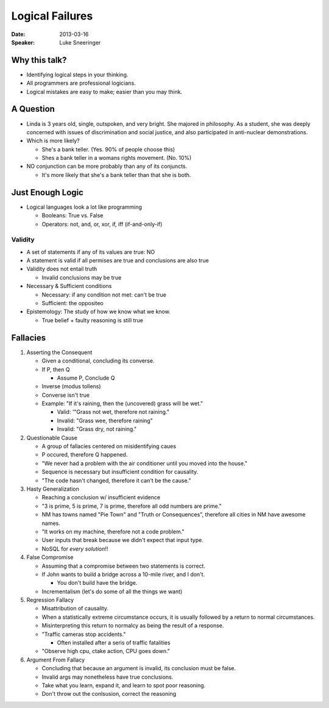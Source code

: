 ################
Logical Failures
################

:Date:
    2013-03-16

:Speaker:
    Luke Sneeringer

Why this talk?
==============

+ Identifying logical steps in your thinking.
+ All programmers are professional logicians.
+ Logical mistakes are easy to make; easier than you may think.

A Question
==========

+ Linda is 3 years old, single, outspoken, and very bright. She majored in
  philosophy. As a student, she was deeply concerned with issues of
  discrimination and social justice, and also participated in anti-nuclear
  demonstrations.

+ Which is more likely?

  - She's a bank teller. (Yes. 90% of people choose this)
  - Shes a bank teller in a womans rights movement. (No. 10%)

+ NO conjunction can be more probably than any of its conjuncts.

  - It's more likely that she's a bank teller than that she is both.

Just Enough Logic
=================

+ Logical languages look a lot like programming

  - Booleans: True vs. False
  - Operators: not, and, or, xor, if, iff (if-and-only-if)

Validity
--------

+ A set of statements if any of its values are true: NO
+ A statement is valid if all permises are true and conclusions are also true
+ Validity does not entail truth

  - Invalid conclusions may be true

+ Necessary & Sufficient conditions

  - Necessary: if any condition not met: can't be true
  - Sufficient: the oppositeo

+ Epistemology: The study of how we know what we know.

  - True belief + faulty reasoning is still true

Fallacies
=========

1. Asserting the Consequent

   - Given a conditional, concluding its converse.
   - If P, then Q

     * Assume P, Conclude Q

   - Inverse (modus tollens)
   - Converse isn't true
   - Example: "If it's raining, then the (uncovered) grass will be wet."

     * Valid: '"Grass not wet, therefore not raining."
     * Invalid: "Grass wee, therefore raining"
     * Invalid: "Grass dry, not raining."

2. Questionable Cause

   - A group of fallacies centered on misidentifying caues
   - P occured, therefore Q happened.
   - "We never had a problem with the air conditioner until you moved into
     the house."
   - Sequence is necessary but insufficient condition for causality.
   - "The code hasn't changed, therefore it can't be the cause."

3. Hasty Generalization

   - Reaching a conclusion w/ insufficient evidence
   - "3 is prime, 5 is prime, 7 is prime, therefore all odd numbers are
     prime."
   - NM has towns named "Pie Town" and "Truth or Consequences", therefore all
     cities in NM have awesome names.
   - "It works on my machine, therefore not a code problem."
   - User inputs that break because we didn't expect that input type.
   - NoSQL for *every solution*!!

4. False Compromise

   - Assuming that a compromise between two statements is correct.
   - If John wants to build a bridge across a 10-mile river, and I don't.

     * You don't build have the bridge.

   - Incrementalism (let's do some of all the things we want)

5. Regression Fallacy

   - Misattribution of causality.
   - When a statistically extreme circumstance occurs, it is usually followed
     by a return to normal circumstances.
   - Misinterpreting this return to normalcy as being the result of a
     response.
   - "Traffic cameras stop accidents."

     * Often installed after a seris of traffic fatalities
   
   - "Observe high cpu, ctake action, CPU goes down."

6. Argument From Fallacy

   - Concluding that because an argument is invalid, its conclusion must be
     false.
   - Invalid args may nonetheless have true conclusions.
   - Take what you learn, expand it, and learn to spot poor reasoning.
   - Don't throw out the conlsusion, correct the reasoning
